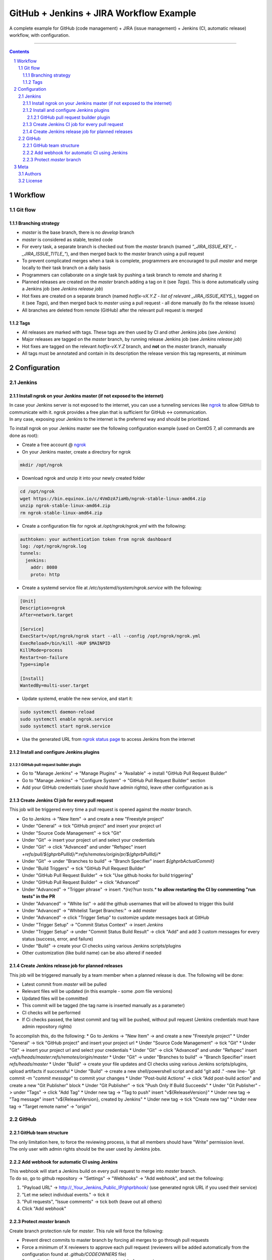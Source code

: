 GitHub + Jenkins + JIRA Workflow Example
########################################

A complete example for GitHub (code management) + JIRA (issue management) + Jenkins (CI, automatic release) workflow, with configuration.

-----

.. contents::

.. section-numbering::

Workflow
********
Git flow
========
Branching strategy
------------------

* `master` is the base branch, there is no `develop` branch
* `master` is considered as stable, tested code
* For every task, a separate branch is checked out from the `master` branch (named `"_JIRA_ISSUE_KEY_ - _JIRA_ISSUE_TITLE_"`), and then merged back to the `master` branch using a pull request
* To prevent complicated merges when a task is complete, programmers are encouraged to pull `master` and merge locally to their task branch on a daily basis 
* Programmers can collaborate on a single task by pushing a task branch to remote and sharing it
* Planned releases are created on the `master` branch adding a tag on it (see *Tags*). This is done automatically using a Jenkins job (see *Jenkins release job*)
* Hot fixes are created on a separate branch (named `hotfix-vX.Y.Z - list of relevant _JIRA_ISSUE_KEYS_`), tagged on it (see *Tags*), and then merged back to `master` using a pull request - all done manually (to fix the release issues)
* All branches are deleted from remote (GitHub) after the relevant pull request is merged

Tags
----

* All releases are marked with tags. These tags are then used by CI and other Jenkins jobs (see *Jenkins*)
* Major releases are tagged on the `master` branch, by running release Jenkins job (see *Jenkins release job*)
* Hot fixes are tagged on the relevant `hotfix-vX.Y.Z` branch, and **not** on the `master` branch, manually
* All tags must be annotated and contain in its description the release version this tag represents, at minimum 


Configuration
*************
Jenkins
=======
Install ngrok on your Jenkins master (if not exposed to the internet)
---------------------------------------------------------------------
| In case your Jenkins server is not exposed to the internet, you can use a tunneling services like `ngrok <https://ngrok.com/>`_ to allow GitHub to communicate with it. ngrok provides a free plan that is sufficient for GitHub <-> communication.
| In any case, exposing your Jenkins to the internet is the preferred way and should be prioritized.

To install ngrok on your Jenkins master see the following configuration example (used on CentOS 7, all commands are done as root):

* Create a free account @ `ngrok <https://ngrok.com/>`_ 
* On your Jenkins master, create a directory for ngrok

.. code-block:: bash

  mkdir /opt/ngrok

* Download ngrok and unzip it into your newly created folder

.. code-block:: bash

  cd /opt/ngrok
  wget https://bin.equinox.io/c/4VmDzA7iaHb/ngrok-stable-linux-amd64.zip
  unzip ngrok-stable-linux-amd64.zip
  rm ngrok-stable-linux-amd64.zip

* Create a configuration file for ngrok at `/opt/ngrok/ngrok.yml` with the following:

.. code-block:: bash

  authtoken: your authentication token from ngrok dashboard
  log: /opt/ngrok/ngrok.log
  tunnels:
    jenkins:
      addr: 8080
      proto: http

* Create a systemd service file at `/etc/systemd/system/ngrok.service` with the following:

.. code-block:: bash

  [Unit]
  Description=ngrok
  After=network.target

  [Service]
  ExecStart=/opt/ngrok/ngrok start --all --config /opt/ngrok/ngrok.yml
  ExecReload=/bin/kill -HUP $MAINPID
  KillMode=process
  Restart=on-failure
  Type=simple

  [Install]
  WantedBy=multi-user.target

* Update systemd, enable the new service, and start it:

.. code-block:: bash

  sudo systemctl daemon-reload
  sudo systemctl enable ngrok.service
  sudo systemctl start ngrok.service

* Use the generated URL from `ngrok status page <https://dashboard.ngrok.com/status/>`_ to access Jenkins from the internet

Install and configure Jenkins plugins
-------------------------------------
GitHub pull request builder plugin
^^^^^^^^^^^^^^^^^^^^^^^^^^^^^^^^^^
* Go to "Manage Jenkins" -> "Manage Plugins" -> "Available" -> install "GitHub Pull Request Builder"
* Go to "Manage Jenkins" -> "Configure System" -> "GitHub Pull Request Builder" section
* Add your GitHub credentials (user should have admin rights), leave other configuration as is

Create Jenkins CI job for every pull request
--------------------------------------------
This job will be triggered every time a pull request is opened against the `master` branch.

* Go to Jenkins -> "New Item" -> and create a new "Freestyle project"
* Under "General" -> tick "GitHub project" and insert your project url
* Under "Source Code Management" -> tick "Git"
* Under "Git" -> insert your project url and select your credentials
* Under "Git" -> click "Advanced" and under "Refspec" insert `+refs/pull/${ghprbPullId}/*:refs/remotes/origin/pr/${ghprbPullId}/*`
* Under "Git" -> under "Branches to build" -> "Branch Specifier" insert `${ghprbActualCommit}`
* Under "Build Triggers" -> tick "GitHub Pull Request Builder"
* Under "GitHub Pull Request Builder" -> tick "Use github hooks for build triggering"
* Under "GitHub Pull Request Builder" -> click "Advanced"
* Under "Advanced" -> "Trigger phrase" -> insert `.*(re)?run tests.*` **to allow restarting the CI by commenting "run tests" in the PR**
* Under "Advanced" -> "White list" -> add the github usernames that will be allowed to trigger this build
* Under "Advanced" -> "Whitelist Target Branches:" -> add `master`
* Under "Advanced" -> click "Trigger Setup" to customize update messages back at GitHub
* Under "Trigger Setup" -> "Commit Status Context" -> insert `Jenkins`
* Under "Trigger Setup" -> under "Commit Status Build Result" -> click "Add" and add 3 custom messages for every status (success, error, and failure)
* Under "Build" -> create your CI checks using various Jenkins scripts/plugins
* Other customization (like build name) can be also altered if needed

Create Jenkins release job for planned releases
-----------------------------------------------
This job will be triggered manually by a team member when a planned release is due. The following will be done:

* Latest commit from `master` will be pulled
* Relevant files will be updated (in this example - some .pom file versions)
* Updated files will be committed
* This commit will be tagged (the tag name is inserted manually as a parameter)
* CI checks will be performed
* If Ci checks passed, the latest commit and tag will be pushed, without pull request (Jenkins credentials must have admin repository rights)

To accomplish this, do the following:
* Go to Jenkins -> "New Item" -> and create a new "Freestyle project"
* Under "General" -> tick "GitHub project" and insert your project url
* Under "Source Code Management" -> tick "Git"
* Under "Git" -> insert your project url and select your credentials
* Under "Git" -> click "Advanced" and under "Refspec" insert `+refs/heads/master:refs/remotes/origin/master`
* Under "Git" -> under "Branches to build" -> "Branch Specifier" insert `refs/heads/master`
* Under "Build" -> create your file updates and CI checks using various Jenkins scripts/plugins, upload artifacts if successful
* Under "Build" -> create a new shell/powershell script and add "git add ." -new line- "git commit -m "`commit message`" to commit your changes
* Under "Post-build Actions" -> click "Add post-build action" and create a new "Git Publisher" block
* Under "Git Publisher" -> tick "Push Only If Build Succeeds"
* Under "Git Publisher" -> under "Tags" -> click "Add Tag" 
* Under new tag -> "Tag to push" insert "v${ReleaseVersion}"
* Under new tag -> "Tag message" insert "v${ReleaseVersion}, created by Jenkins"
* Under new tag -> tick "Create new tag"
* Under new tag -> "Target remote name" -> "origin"

GitHub
======
GitHub team structure
---------------------
| The only limitation here, to force the reviewing process, is that all members should have "Write" permission level.
| The only user with admin rights should be the user used by Jenkins jobs.

Add webhook for automatic CI using Jenkins
-------------------------------------------
| This webhook will start a Jenkins build on every pull request to merge into `master` branch.
| To do so, go to github repository -> "Settings" -> "Webhooks" -> "Add webhook", and set the following:

#. "Payload URL" -> http://_Your_Jenkins_Public_IP/ghprbhook/ (use generated ngrok URL if you used their service)
#. "Let me select individual events." -> tick it
#. "Pull requests", "Issue comments" -> tick both (leave out all others)
#. Click "Add webhook"

Protect `master` branch
-----------------------
Create branch protection rule for `master`. This rule will force the following:

* Prevent direct commits to master branch by forcing all merges to go through pull requests
* Force a minimum of X reviewers to approve each pull request (reviewers will be added automatically from the configuration found at `.github/CODEOWNERS` file) 
* Force all pull request to go through a status check before merging

To do so, go to github repository -> "Settings" -> "Branches" -> "Add rule", and set the following:

#. "Apply rule to" -> master
#. "Require pull request reviews before merging" -> tick it
#. "Required approving reviews" -> select the minimum number of reviewers (depends on team size. If possible, 2 should be the minimum in my opinion)
#. "Dismiss stale pull request approvals when new commits are pushed" -> tick it
#. "Require status checks to pass before merging" -> tick it
#. "Require branches to be up to date before merging" -> tick it
#. Select your status check from the list (you must run it at least once for it to appear)

Meta
****
Authors
=======
`yevgenykuz <https://github.com/yevgenykuz>`_

License
=======

Creative Commons Attribution 4.0 International - `LICENSE <https://github.com/yevgenykuz//qpack-to-jira-with-xray-migrator/blob/master/LICENSE>`_

-----

.
